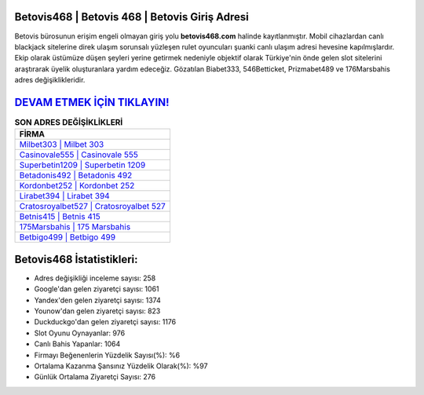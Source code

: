 ﻿Betovis468 | Betovis 468 | Betovis Giriş Adresi
===================================

.. image:: images/betovis-giris.jpg
   :width: 600
   
Betovis bürosunun erişim engeli olmayan giriş yolu **betovis468.com** halinde kayıtlanmıştır. Mobil cihazlardan canlı blackjack sitelerine direk ulaşım sorunsalı yüzleşen rulet oyuncuları şuanki canlı ulaşım adresi hevesine kapılmışlardır. Ekip olarak üstümüze düşen şeyleri yerine getirmek nedeniyle objektif olarak Türkiye'nin önde gelen  slot sitelerini araştırarak üyelik oluşturanlara yardım edeceğiz. Gözatılan Biabet333, 546Betticket, Prizmabet489 ve 176Marsbahis adres değişiklikleridir.

`DEVAM ETMEK İÇİN TIKLAYIN! <https://urlday.cc/git>`_
==============

.. list-table:: **SON ADRES DEĞİŞİKLİKLERİ**
   :widths: 100
   :header-rows: 1

   * - FİRMA
   * - `Milbet303 | Milbet 303 <milbet303-milbet-303-milbet-giris-adresi.html>`_
   * - `Casinovale555 | Casinovale 555 <casinovale555-casinovale-555-casinovale-giris-adresi.html>`_
   * - `Superbetin1209 | Superbetin 1209 <superbetin1209-superbetin-1209-superbetin-giris-adresi.html>`_	 
   * - `Betadonis492 | Betadonis 492 <betadonis492-betadonis-492-betadonis-giris-adresi.html>`_	 
   * - `Kordonbet252 | Kordonbet 252 <kordonbet252-kordonbet-252-kordonbet-giris-adresi.html>`_ 
   * - `Lirabet394 | Lirabet 394 <lirabet394-lirabet-394-lirabet-giris-adresi.html>`_
   * - `Cratosroyalbet527 | Cratosroyalbet 527 <cratosroyalbet527-cratosroyalbet-527-cratosroyalbet-giris-adresi.html>`_	 
   * - `Betnis415 | Betnis 415 <betnis415-betnis-415-betnis-giris-adresi.html>`_
   * - `175Marsbahis | 175 Marsbahis <175marsbahis-175-marsbahis-marsbahis-giris-adresi.html>`_
   * - `Betbigo499 | Betbigo 499 <betbigo499-betbigo-499-betbigo-giris-adresi.html>`_
	 
Betovis468 İstatistikleri:
===================================	 
* Adres değişikliği inceleme sayısı: 258
* Google'dan gelen ziyaretçi sayısı: 1061
* Yandex'den gelen ziyaretçi sayısı: 1374
* Younow'dan gelen ziyaretçi sayısı: 823
* Duckduckgo'dan gelen ziyaretçi sayısı: 1176
* Slot Oyunu Oynayanlar: 976
* Canlı Bahis Yapanlar: 1064
* Firmayı Beğenenlerin Yüzdelik Sayısı(%): %6
* Ortalama Kazanma Şansınız Yüzdelik Olarak(%): %97
* Günlük Ortalama Ziyaretçi Sayısı: 276
